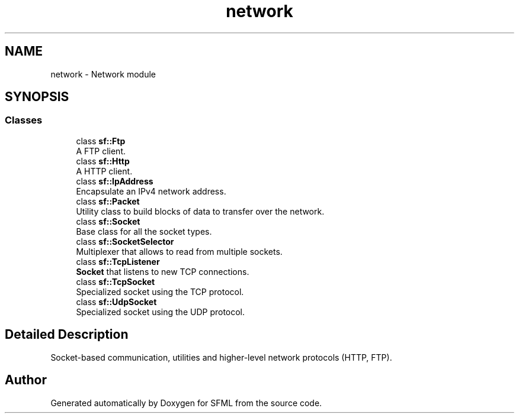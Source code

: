 .TH "network" 3 "Version .." "SFML" \" -*- nroff -*-
.ad l
.nh
.SH NAME
network \- Network module
.SH SYNOPSIS
.br
.PP
.SS "Classes"

.in +1c
.ti -1c
.RI "class \fBsf::Ftp\fP"
.br
.RI "A FTP client\&. "
.ti -1c
.RI "class \fBsf::Http\fP"
.br
.RI "A HTTP client\&. "
.ti -1c
.RI "class \fBsf::IpAddress\fP"
.br
.RI "Encapsulate an IPv4 network address\&. "
.ti -1c
.RI "class \fBsf::Packet\fP"
.br
.RI "Utility class to build blocks of data to transfer over the network\&. "
.ti -1c
.RI "class \fBsf::Socket\fP"
.br
.RI "Base class for all the socket types\&. "
.ti -1c
.RI "class \fBsf::SocketSelector\fP"
.br
.RI "Multiplexer that allows to read from multiple sockets\&. "
.ti -1c
.RI "class \fBsf::TcpListener\fP"
.br
.RI "\fBSocket\fP that listens to new TCP connections\&. "
.ti -1c
.RI "class \fBsf::TcpSocket\fP"
.br
.RI "Specialized socket using the TCP protocol\&. "
.ti -1c
.RI "class \fBsf::UdpSocket\fP"
.br
.RI "Specialized socket using the UDP protocol\&. "
.in -1c
.SH "Detailed Description"
.PP 


Socket-based communication, utilities and higher-level network protocols (HTTP, FTP)\&. 
.SH "Author"
.PP 
Generated automatically by Doxygen for SFML from the source code\&.
